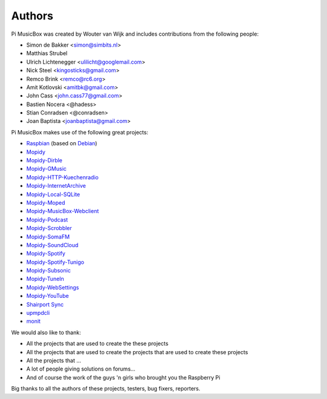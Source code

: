 *******
Authors
*******

Pi MusicBox was created by Wouter van Wijk and includes contributions from the
following people:

- Simon de Bakker <simon@simbits.nl>
- Matthias Strubel
- Ulrich Lichtenegger <ulilicht@googlemail.com>
- Nick Steel <kingosticks@gmail.com>
- Remco Brink <remco@rc6.org>
- Amit Kotlovski <amitbk@gmail.com>
- John Cass <john.cass77@gmail.com>
- Bastien Nocera <@hadess>
- Stian Conradsen <@conradsen>
- Joan Baptista <joanbaptista@gmail.com>

Pi MusicBox makes use of the following great projects:

- `Raspbian <https://raspbian.org/>`_ (based on `Debian
  <https://www.debian.org/>`_)
- `Mopidy <https://www.mopidy.com/>`_
- `Mopidy-Dirble <https://github.com/mopidy/mopidy-dirble>`_
- `Mopidy-GMusic <https://github.com/hechtus/mopidy-gmusic>`_
- `Mopidy-HTTP-Kuechenradio
  <https://github.com/tkem/mopidy-http-kuechenradio>`_
- `Mopidy-InternetArchive <https://github.com/tkem/mopidy-internetarchive>`_
- `Mopidy-Local-SQLite <https://github.com/mopidy/mopidy-local-sqlite>`_
- `Mopidy-Moped <https://github.com/martijnboland/moped>`_
- `Mopidy-MusicBox-Webclient
  <https://github.com/pimusicbox/mopidy-musicbox-webclient>`_
- `Mopidy-Podcast <https://github.com/tkem/mopidy-podcast>`_
- `Mopidy-Scrobbler <https://github.com/mopidy/mopidy-scrobbler>`_
- `Mopidy-SomaFM <https://github.com/AlexandrePTJ/mopidy-somafm>`_
- `Mopidy-SoundCloud <https://github.com/mopidy/mopidy-soundcloud>`_
- `Mopidy-Spotify <https://github.com/mopidy/mopidy-spotify>`_
- `Mopidy-Spotify-Tunigo <https://github.com/trygveaa/mopidy-spotify-tunigo>`_
- `Mopidy-Subsonic <https://github.com/rattboi/mopidy-subsonic>`_
- `Mopidy-TuneIn <https://github.com/kingosticks/mopidy-tunein>`_
- `Mopidy-WebSettings <https://github.com/pimusicbox/mopidy-websettings>`_
- `Mopidy-YouTube <https://github.com/mopidy/mopidy-youtube>`_
- `Shairport Sync <https://github.com/mikebrady/shairport-sync>`_
- `upmpdcli <http://www.lesbonscomptes.com/upmpdcli/>`_
- `monit <http://mmonit.com/monit>`_

We would also like to thank:

- All the projects that are used to create the these projects
- All the projects that are used to create the projects that are used to create
  these projects
- All the projects that ...
- A lot of people giving solutions on forums...
- And of course the work of the guys 'n girls who brought you the Raspberry Pi

Big thanks to all the authors of these projects, testers, bug fixers,
reporters.
